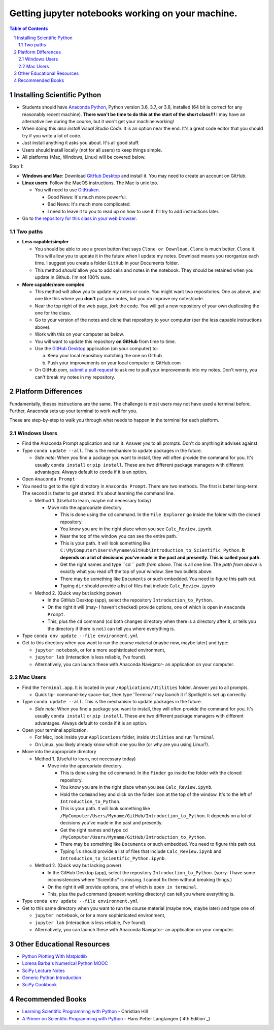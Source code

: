 Getting jupyter notebooks working on your machine.
==================================================

.. bibliographic fields (which also require a transform):

.. contents:: **Table of Contents**
.. section-numbering::

Installing Scientific Python
----------------------------

- Students should have `Anaconda Python`_, Python version 3.6, 3.7, or 3.8, installed (64 bit is correct for any reasonably recent machine). **There won't be time to do this at the start of the short class!!!** I may have an alternative live during the course, but it won't get your machine working!

- When doing this *also install Visual Studio Code*. It is an option near the end. It's a great code editor that you should try if you write a lot of code.

- Just install anything it asks you about. It's all good stuff.

- Users should install locally (not for all users) to keep things simple.

- All platforms (Mac, Windows, Linux) will be covered below.

Step 1:

- **Windows and Mac**: Download `GitHub Desktop`_ and install it. You may need to create an account on GitHub.

- **Linux users**: Follow the MacOS instructions. The Mac is unix too.

  - You will need to use `GitKraken`_.

    - Good News: It's much more powerful.

    - Bad News: It's much more complicated.

    - I need to leave it to you to read up on how to use it. I'll try to add instructions later.

- Go to `the repository for this class in your web browser`_.

Two paths
~~~~~~~~~

- **Less capable/simpler**

  - You should be able to see a green button that says ``Clone or Download``. ``Clone`` is much better. ``Clone`` it. This will allow you to update it in the future when I update my notes. Download means you reorganize each time. I suggest you create a folder ``GitHub`` in your Documents folder.

  - This method *should* allow you to add cells and notes in the notebook. They *should* be retained when you update in Github. I'm not 100% sure.


- **More capable/more complex**

  - This method will allow you to update *my* notes or code. You might want two repositories. One as above, and one like this where you **don't** put your notes, but you *do* improve my notes/code.

  - Near the top right of the web page, *fork* the code. You will get a new repository of your own duplicating the one for the class.

  - Go to your version of the notes and clone that repository to your computer (per the less capable instructions above).

  - Work with this on your computer as below.

  - You will want to update this repository **on GitHub** from time to time.

  - Use the `GitHub Desktop`_ application (on your computer) to:

    a. Keep your local repository matching the one on Github

    b. Push your improvements on your local computer to GitHub.com

  - On GitHub.com, `submit a pull request`_ to ask me to pull your improvements into my notes. Don't worry, you can't break my notes in my repository.


Platform Differences
--------------------

Fundamentally, theses instructions are the same. The challenge is most users may not have used a terminal before.
Further, Anaconda sets up your terminal to work well for you.

These are step-by-step to walk you through what needs to happen in the terminal for each platform.

Windows Users
~~~~~~~~~~~~~

- Find the Anaconda Prompt application and run it. Answer *yes* to all prompts. Don't do anything it advises against.

- Type ``conda update --all``. This is the mechanism to update packages in the future.

  - *Side note*: When you find a package you want to install, they will often provide the command for you. It's usually ``conda install`` or ``pip install``. These are two different package managers with different advantages. Always default to ``conda`` if it is an option.

- Open ``Anaconda Prompt``

- You need to get to the right directory in ``Anaconda Prompt``. There are two methods. The first is better long-term. The second is faster to get started. It's about learning the command line.

  - Method 1. (Useful to learn, maybe not necessary today)

    - Move into the appropriate directory.

      - This is done using the ``cd`` command. In the ``File Explorer`` go inside the folder with the cloned repository.

      - You know you are in the right place when you see ``Calc_Review.ipynb``.

      - Near the top of the window you can see the entire path.

      - This is your path. It will look something like ``C:\MyComputer\Users\Myname\GitHub\Introduction_to_Scientific_Python``. **It depends on a lot of decisions you've made in the past and presently. This is called your path.**

      - Get the right names and type ``cd `` *path from above*. This is all one line. The *path from above* is exactly what you read off the top of your window. See two bullets above.

      - There may be something like ``Documents`` or such embedded. You need to figure this path out.

      - Typing ``dir`` should provide a list of files that include ``Calc_Review.ipynb``

  - Method 2. (Quick way but lacking power)

    - In the GitHub Desktop (app), select the repository ``Introduction_to_Python``.

    - On the right it will (may- I haven't checked) provide options, one of which is open in ``Anaconda Prompt``.

    - This, plus the ``cd`` command (cd both changes directory when there is a directory after it, or tells you the directory if there is not.) can tell you where everything is.
- Type ``conda env update --file environment.yml``

- Get to this directory when you want to run the course material (maybe now, maybe later) and type:

  - ``jupyter notebook``, or for a more sophisticated environment,

  - ``jupyter lab`` (interaction is less reliable, I've found).

  - Alternatively, you can launch these with Anaconda Navigator- an application on your computer.

Mac Users
~~~~~~~~~

- Find the ``Terminal.app``. It is located in your ``/Applications/Utilities`` folder. Answer *yes* to all prompts.

  - Quick tip- command-key space-bar, then type 'Terminal' may launch it if Spotlight is set up correctly.

- Type ``conda update --all``. This is the mechanism to update packages in the future.

  - *Side note*: When you find a package you want to install, they will often provide the command for you. It's usually ``conda install`` or ``pip install``. These are two different package managers with different advantages. Always default to ``conda`` if it is an option.

- Open your terminal application.

  - For Mac, look inside your ``Applications`` folder, inside ``Utilities`` and run ``Terminal``

  - On Linux, you likely already know which one you like (or why are you using Linux?).

- Move into the appropriate directory

  - Method 1. (Useful to learn, not necessary today)

    - Move into the appropriate directory.

      - This is done using the ``cd`` command. In the ``Finder`` go inside the folder with the cloned repository.

      - You know you are in the right place when you see ``Calc_Review.ipynb``.

      - Hold the ``Command`` key and click on the folder icon at the top of the window. It's to the left of ``Introduction_to_Python``.

      - This is your path. It will look something like ``/MyComputer/Users/Myname/GitHub/Introduction_to_Python``. It depends on a lot of decisions you've made in the past and presently.

      - Get the right names and type ``cd /MyComputer/Users/Myname/GitHub/Introduction_to_Python``.

      - There may be something like ``Documents`` or such embedded. You need to figure this path out.

      - Typing ``ls`` should provide a list of files that include ``Calc_Review.ipynb`` and ``Introduction_to_Scientific_Python.ipynb``.

  - Method 2. (Quick way but lacking power)

    - In the GitHub Desktop (app), select the repository ``Introduction_to_Python``. (sorry- I have some inconsistencies where "Scientific" is missing. I cannot fix them without breaking things.)

    - On the right it will provide options, one of which is ``open in terminal``.

    - This, plus the ``pwd`` command (present working directory) can tell you where everything is.

- Type ``conda env update --file environment.yml``

- Get to this same directory when you want to run the course material (maybe now, maybe later) and type one of:

  - ``jupyter notebook``, or for a more sophisticated environment,

  - ``jupyter lab`` (interaction is less reliable, I've found).

  - Alternatively, you can launch these with Anaconda Navigator- an application on your computer.


Other Educational Resources
---------------------------
- `Python Plotting With Matplotlib`_
- `Lorena Barba's Numerical Python MOOC`_
- `SciPy Lecture Notes`_
- `Generic Python Introduction`_
- `SciPy Cookbook`_

Recommended Books
-----------------
- `Learning Scientific Programming with Python`_ - Christian Hill
- `A Primer on Scientific Programming with Python`_ - Hans Petter Langtangen (`4th Edition`_)

.. _`binder`: https://mybinder.org
.. _`SciPy Cookbook`: https://scipy-cookbook.readthedocs.io/
.. _`Generic Python Introduction`: https://github.com/guntukukamal/Good-python-reference
.. _`SciPy Lecture Notes`: https://github.com/scipy-lectures/scipy-lecture-notes
.. _`4th Edition`_: https://hplgit.github.io/primer.html/doc/pub/half/book.pdf
.. _`A Primer on Scientific Programming with Python`: https://www.amazon.com/Scientific-Programming-Computational-Science-Engineering/dp/3662498863/ref=sr_1_4?ie=UTF8&qid=1542249635&sr=8-4&keywords=scientific+python
.. _`Learning Scientific Programming with Python`: https://www.amazon.com/Learning-Scientific-Programming-Python-Christian/dp/110742822X/ref=sr_1_3?ie=UTF8&qid=1542249635&sr=8-3&keywords=scientific+python
.. _`What will be covered`: https://github.com/josephcslater/Introduction_to_Python/blob/master/Introduction_to_Scientific_Python.ipynb
.. _`class repository`: https://github.com/josephcslater/Introduction_to_Python
.. _`Lorena Barba's Numerical Python MOOC`: https://github.com/numerical-mooc/numerical-mooc
.. _`Python Plotting With Matplotlib`: https://realpython.com/python-matplotlib-guide/#pylab-what-is-it-and-should-i-use-it
.. _`Anaconda Python`: https://www.anaconda.com/download/#download
.. _`GitHub Desktop`: https://desktop.github.com/
.. _`GitKraken`: https://www.gitkraken.com/
.. _`the repository for this class in your web browser`: https://github.com/josephcslater/Introduction_to_Python
.. _`submit a pull request`: https://docs.github.com/en/github/collaborating-with-issues-and-pull-requests/creating-a-pull-request
